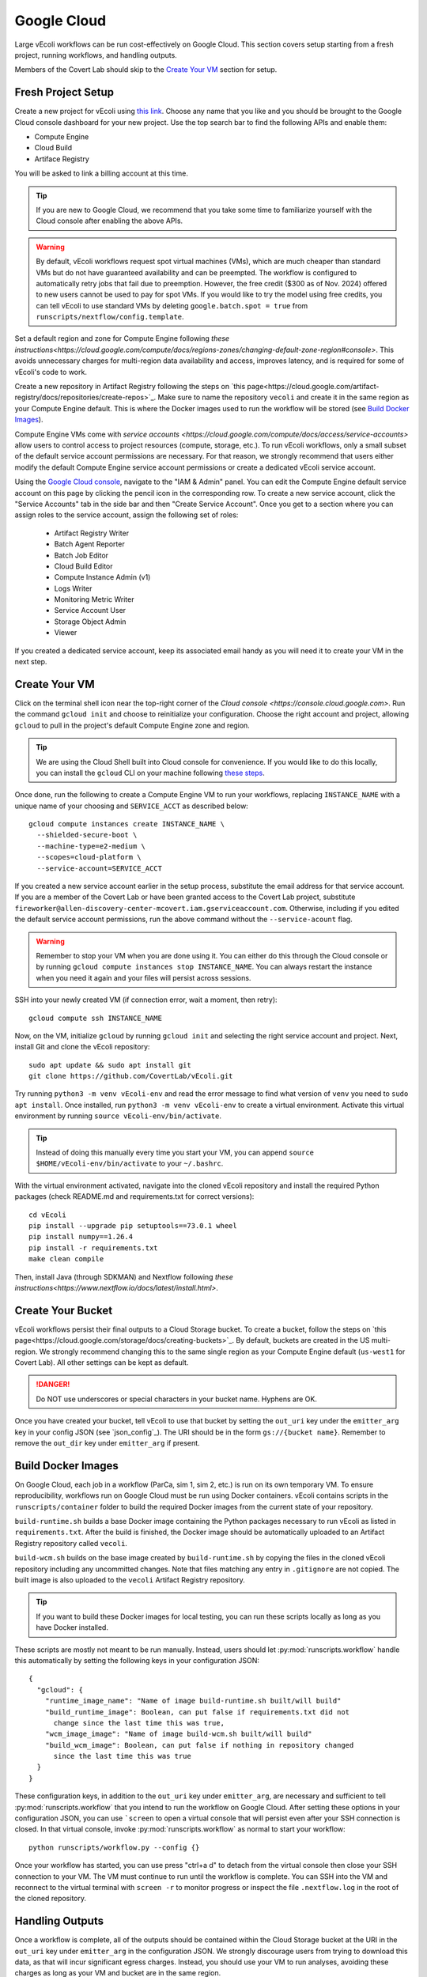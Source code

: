 ============
Google Cloud
============

Large vEcoli workflows can be run cost-effectively on Google Cloud. This section
covers setup starting from a fresh project, running workflows, and handling outputs.

Members of the Covert Lab should skip to the `Create Your VM`_ section for setup.

-------------------
Fresh Project Setup
-------------------

Create a new project for vEcoli using `this link <https://console.cloud.google.com/projectcreate>`_.
Choose any name that you like and you should be brought to the Google Cloud
console dashboard for your new project. Use the top search bar to find
the following APIs and enable them:

- Compute Engine
- Cloud Build
- Artiface Registry

You will be asked to link a billing account at this time.

.. tip:: 
  If you are new to Google Cloud, we recommend that you take some time to
  familiarize yourself with the Cloud console after enabling the above APIs.

.. warning:: 
  By default, vEcoli workflows request spot virtual machines (VMs), which are much cheaper
  than standard VMs but do not have guaranteed availability and can be preempted.
  The workflow is configured to automatically retry jobs that fail due to preemption.
  However, the free credit ($300 as of Nov. 2024) offered to new users cannot be used to pay
  for spot VMs. If you would like to try the model using free credits, you can
  tell vEcoli to use standard VMs by deleting ``google.batch.spot = true`` from
  ``runscripts/nextflow/config.template``.

Set a default region and zone for Compute Engine following
`these instructions<https://cloud.google.com/compute/docs/regions-zones/changing-default-zone-region#console>`.
This avoids unnecessary charges for multi-region data availability and access,
improves latency, and is required for some of vEcoli's code to work.

Create a new repository in Artifact Registry following the steps
on `this page<https://cloud.google.com/artifact-registry/docs/repositories/create-repos>`_.
Make sure to name the repository ``vecoli`` and create it in the same
region as your Compute Engine default. This is where the Docker images
used to run the workflow will be stored (see `Build Docker Images`_).

Compute Engine VMs come with `service accounts <https://cloud.google.com/compute/docs/access/service-accounts>`
allow users to control access to project resources (compute, storage, etc.).
To run vEcoli workflows, only a small subset of the default
service account permissions are necessary. For that reason, we strongly
recommend that users either modify the default Compute Engine service
account permissions or create a dedicated vEcoli service account.

Using the `Google Cloud console <https://console.cloud.google.com>`_,
navigate to the "IAM & Admin" panel. You can edit the Compute Engine default
service account on this page by clicking the pencil icon in the corresponding row.
To create a new service account, click the "Service Accounts" tab in the side bar
and then "Create Service Account". Once you get to a section where you
can assign roles to the service account, assign the following set of roles:

  - Artifact Registry Writer
  - Batch Agent Reporter
  - Batch Job Editor
  - Cloud Build Editor
  - Compute Instance Admin (v1)
  - Logs Writer
  - Monitoring Metric Writer
  - Service Account User
  - Storage Object Admin
  - Viewer

If you created a dedicated service account, keep its associated email handy
as you will need it to create your VM in the next step.

--------------
Create Your VM
--------------

Click on the terminal shell icon near the top-right corner of the
`Cloud console <https://console.cloud.google.com>`. Run the command
``gcloud init`` and choose to reinitialize your configuration. Choose
the right account and project, allowing ``gcloud`` to pull in the
project's default Compute Engine zone and region.

.. tip:: 
  We are using the Cloud Shell built into Cloud console for convenience.
  If you would like to do this locally, you can install the ``gcloud``
  CLI on your machine following `these steps <https://cloud.google.com/sdk/docs/install>`_.

Once done, run the following to create a Compute Engine VM to run your workflows,
replacing ``INSTANCE_NAME`` with a unique name of your choosing and ``SERVICE_ACCT``
as described below::

  gcloud compute instances create INSTANCE_NAME \
    --shielded-secure-boot \
    --machine-type=e2-medium \
    --scopes=cloud-platform \
    --service-account=SERVICE_ACCT

If you created a new service account earlier in the setup process, substitute
the email address for that service account. If you are a member of the Covert Lab
or have been granted access to the Covert Lab project, substitute
``fireworker@allen-discovery-center-mcovert.iam.gserviceaccount.com``. Otherwise,
including if you edited the default service account permissions, run
the above command without the ``--service-acount`` flag.

.. warning:: 
  Remember to stop your VM when you are done using it. You can either do this
  through the Cloud console or by running ``gcloud compute instances stop INSTANCE_NAME``.
  You can always restart the instance when you need it again and your files will
  persist across sessions.

SSH into your newly created VM (if connection error, wait a moment, then retry)::

  gcloud compute ssh INSTANCE_NAME

Now, on the VM, initialize ``gcloud`` by running ``gcloud init`` and selecting the
right service account and project. Next, install Git and clone the vEcoli repository::

  sudo apt update && sudo apt install git
  git clone https://github.com/CovertLab/vEcoli.git

Try running ``python3 -m venv vEcoli-env`` and read the error message to find
what version of ``venv`` you need to ``sudo apt install``. Once installed,
run ``python3 -m venv vEcoli-env`` to create a virtual environment. Activate
this virtual environment by running ``source vEcoli-env/bin/activate``.

.. tip:: 
  Instead of doing this manually every time you start your VM, you can append
  ``source $HOME/vEcoli-env/bin/activate`` to your ``~/.bashrc``.

With the virtual environment activated, navigate into the cloned vEcoli
repository and install the required Python packages (check README.md and
requirements.txt for correct versions)::

  cd vEcoli
  pip install --upgrade pip setuptools==73.0.1 wheel
  pip install numpy==1.26.4
  pip install -r requirements.txt
  make clean compile

Then, install Java (through SDKMAN) and Nextflow following
`these instructions<https://www.nextflow.io/docs/latest/install.html>`.

------------------
Create Your Bucket
------------------

vEcoli workflows persist their final outputs to a Cloud Storage
bucket. To create a bucket, follow the steps on
`this page<https://cloud.google.com/storage/docs/creating-buckets>`_. By default,
buckets are created in the US multi-region. We strongly recommend changing this to
the same single region as your Compute Engine default (``us-west1`` for Covert Lab).
All other settings can be kept as default.

.. danger:: 
  Do NOT use underscores or special characters in your bucket name. Hyphens are OK.

Once you have created your bucket, tell vEcoli to use that bucket by setting the
``out_uri`` key under the ``emitter_arg`` key in your config JSON (see `json_config`_).
The URI should be in the form ``gs://{bucket name}``. Remember to remove the ``out_dir``
key under ``emitter_arg`` if present.

-------------------
Build Docker Images
-------------------

On Google Cloud, each job in a workflow (ParCa, sim 1, sim 2, etc.) is run
on its own temporary VM. To ensure reproducibility, workflows run on Google
Cloud must be run using Docker containers. vEcoli contains scripts in the
``runscripts/container`` folder to build the required Docker images from the
current state of your repository.

``build-runtime.sh`` builds a base Docker image containing the Python packages
necessary to run vEcoli as listed in ``requirements.txt``. After the build is
finished, the Docker image should be automatically uploaded to an Artifact Registry
repository called ``vecoli``.

``build-wcm.sh`` builds on the base image created by ``build-runtime.sh`` by copying
the files in the cloned vEcoli repository including any uncommitted changes. Note
that files matching any entry in ``.gitignore`` are not copied. The built image is
also uploaded to the ``vecoli`` Artifact Registry repository.

.. tip:: 
  If you want to build these Docker images for local testing, you can run
  these scripts locally as long as you have Docker installed.

These scripts are mostly not meant to be run manually. Instead, users should let
:py:mod:`runscripts.workflow` handle this automatically by setting the following
keys in your configuration JSON::

  {
    "gcloud": {
      "runtime_image_name": "Name of image build-runtime.sh built/will build"
      "build_runtime_image": Boolean, can put false if requirements.txt did not
        change since the last time this was true,
      "wcm_image_image": "Name of image build-wcm.sh built/will build"
      "build_wcm_image": Boolean, can put false if nothing in repository changed
        since the last time this was true
    }
  }

These configuration keys, in addition to the ``out_uri`` key under ``emitter_arg``,
are necessary and sufficient to tell :py:mod:`runscripts.workflow` that you intend to
run the workflow on Google Cloud. After setting these options in your configuration JSON,
you can use ```screen`` to open a virtual console that will persist even after your SSH
connection is closed. In that virtual console, invoke :py:mod:`runscripts.workflow`
as normal to start your workflow::
  
  python runscripts/workflow.py --config {}

Once your workflow has started, you can use press "ctrl+a d" to detach from the
virtual console then close your SSH connection to your VM. The VM must continue
to run until the workflow is complete. You can SSH into the VM and reconnect to
the virtual terminal with ``screen -r`` to monitor progress or inspect the file
``.nextflow.log`` in the root of the cloned repository.

----------------
Handling Outputs
----------------

Once a workflow is complete, all of the outputs should be contained within the Cloud
Storage bucket at the URI in the ``out_uri`` key under ``emitter_arg`` in the
configuration JSON. We strongly discourage users from trying to download this data,
as that will incur significant egress charges. Instead, you should use your VM to run
analyses, avoiding these charges as long as your VM and bucket are in the same region.

Data stored in Cloud Storage is billed for the amount of data and how long it is stored
(prorated). Storing terabytes of simulation data on Cloud Storage can cost upwards of
$1,000/year, dwarfing the cost of the compute needed to generate that data. For that
reason, we recommend that you delete workflow output data from your bucket as soon as
you are done with your analyses. If necessary, it will likely be cheaper to re-run the
workflow to regenerate that data later than to keep it around.

---------------
Troubleshooting
---------------

Cloud Storage Permission Issue
------------------------------

If you are trying to launch a cloud workflow or access cloud
output (e.g. run an analysis script) from a local computer, you
may encounter an error like the following::

  HttpError: Anonymous caller does not have storage.objects.list access to the Google Cloud Storage bucket. Permission 'storage.objects.list' denied on resource (or it may not exist)., 401

We do not recommend using local computers to launch
cloud workflows because that would require the computer to be on and connected
to the internet for the entire duration of the workflow. We STRONGLY discourage
using a local computer to run analyses on workflow output saved in
Cloud Storage as that will incur hefty data egress charges.

Instead, users should stick to launching workflows and running analysis scripts
on Compute Engine VMs. Small VMs are fairly cheap to keep running for the duration
of a workflow, and larger VMs can be created to leverage DuckDB's multithreading
for fast reading of workflow outputs stored in Cloud Storage. Assuming the VMs are
in the same region as the Cloud Storage bucket being accessed, no egress charges
will be applied, resulting in much lower costs.

If you absolutely must interact with cloud resources from a local machine, the above
error may be resolved by running the following command to generate credentials that
will be automatically picked up by PyArrow::

  gcloud auth application-default login

